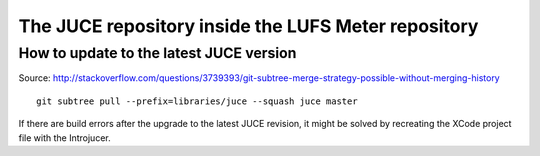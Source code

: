 .. author: Samuel Gaehwiler


The JUCE repository inside the LUFS Meter repository
====================================================

.. How it was set up
.. -----------------
.. 
.. Not used: Subtree merge strategy
.. ^^^^^^^^^^^^^^^^^^^^^^^^^^^^^^^^
.. 
.. I wanted to use subtree merging as described in
.. http://git-scm.com/book/en/Git-Tools-Subtree-Merging .
.. But this way it's cumbersome to get rid of the JUCE git history.
.. 
.. git subtree
.. ^^^^^^^^^^^
.. 
.. Source:
.. http://stackoverflow.com/questions/3739393/git-subtree-merge-strategy-possible-without-merging-history
.. 
.. apenwarr's git subtree has been merged into the regular git application.
.. Ensure that you are working with an up to date version of git.
.. On the mac you can use homebrew to upgrade.
.. 
.. Get the JUCE repository. Call these on the LUFS Meter root directory::
.. 
..     git remote add juce git://juce.git.sourceforge.net/gitroot/juce/juce
..     git fetch --depth=1 juce
.. 
.. Merge all the LUFS Meter stuff into the master branch.
.. Put the JUCE files into the libraries folder::
.. 
..     git subtree add --prefix=libraries/juce --squash juce/master
.. 
.. Done.

How to update to the latest JUCE version
----------------------------------------

Source:
http://stackoverflow.com/questions/3739393/git-subtree-merge-strategy-possible-without-merging-history

::

    git subtree pull --prefix=libraries/juce --squash juce master    

.. Maybe of interest in the future, if I intend to make my own changes to JUCE:
.. http://www.rawmaterialsoftware.com/viewtopic.php?f=2&t=9730&hilit=subtree#p55782

If there are build errors after the upgrade to the latest JUCE revision, it might
be solved by recreating the XCode project file with the Introjucer.
